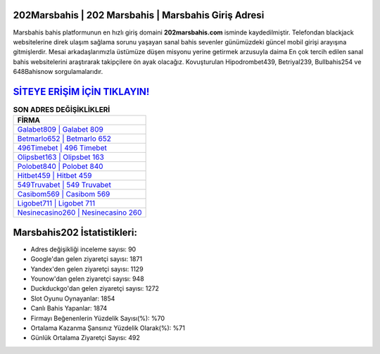 ﻿202Marsbahis | 202 Marsbahis | Marsbahis Giriş Adresi
===================================

.. image:: images/marsbahis-giris.jpg
   :width: 600
   
Marsbahis bahis platformunun en hızlı giriş domaini **202marsbahis.com** isminde kaydedilmiştir. Telefondan blackjack websitelerine direk ulaşım sağlama sorunu yaşayan sanal bahis sevenler günümüzdeki güncel mobil girişi arayışına gitmişlerdir. Mesai arkadaşlarımızla üstümüze düşen misyonu yerine getirmek arzusuyla daima En çok tercih edilen sanal bahis websitelerini araştırarak takipçilere ön ayak olacağız. Kovuşturulan Hipodrombet439, Betriyal239, Bullbahis254 ve 648Bahisnow sorgulamalarıdır.

`SİTEYE ERİŞİM İÇİN TIKLAYIN! <https://uclck.me/gonow>`_
==============

.. list-table:: **SON ADRES DEĞİŞİKLİKLERİ**
   :widths: 100
   :header-rows: 1

   * - FİRMA
   * - `Galabet809 | Galabet 809 <galabet809-galabet-809-galabet-giris-adresi.html>`_
   * - `Betmarlo652 | Betmarlo 652 <betmarlo652-betmarlo-652-betmarlo-giris-adresi.html>`_
   * - `496Timebet | 496 Timebet <496timebet-496-timebet-timebet-giris-adresi.html>`_	 
   * - `Olipsbet163 | Olipsbet 163 <olipsbet163-olipsbet-163-olipsbet-giris-adresi.html>`_	 
   * - `Polobet840 | Polobet 840 <polobet840-polobet-840-polobet-giris-adresi.html>`_ 
   * - `Hitbet459 | Hitbet 459 <hitbet459-hitbet-459-hitbet-giris-adresi.html>`_
   * - `549Truvabet | 549 Truvabet <549truvabet-549-truvabet-truvabet-giris-adresi.html>`_	 
   * - `Casibom569 | Casibom 569 <casibom569-casibom-569-casibom-giris-adresi.html>`_
   * - `Ligobet711 | Ligobet 711 <ligobet711-ligobet-711-ligobet-giris-adresi.html>`_
   * - `Nesinecasino260 | Nesinecasino 260 <nesinecasino260-nesinecasino-260-nesinecasino-giris-adresi.html>`_
	 
Marsbahis202 İstatistikleri:
===================================	 
* Adres değişikliği inceleme sayısı: 90
* Google'dan gelen ziyaretçi sayısı: 1871
* Yandex'den gelen ziyaretçi sayısı: 1129
* Younow'dan gelen ziyaretçi sayısı: 948
* Duckduckgo'dan gelen ziyaretçi sayısı: 1272
* Slot Oyunu Oynayanlar: 1854
* Canlı Bahis Yapanlar: 1874
* Firmayı Beğenenlerin Yüzdelik Sayısı(%): %70
* Ortalama Kazanma Şansınız Yüzdelik Olarak(%): %71
* Günlük Ortalama Ziyaretçi Sayısı: 492
